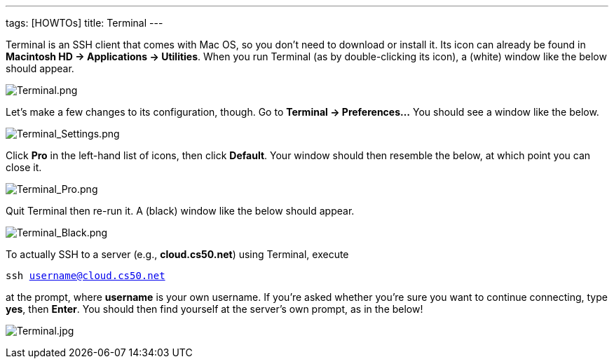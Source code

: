 ---
tags: [HOWTOs]
title: Terminal
---

Terminal is an SSH client that comes with Mac OS, so you don't need to
download or install it. Its icon can already be found in *Macintosh HD →
Applications → Utilities*. When you run Terminal (as by double-clicking
its icon), a (white) window like the below should appear.

image:Terminal.png[Terminal.png,title="image"]

Let's make a few changes to its configuration, though. Go to *Terminal →
Preferences...* You should see a window like the below.

image:Terminal_Settings.png[Terminal_Settings.png,title="image"]

Click *Pro* in the left-hand list of icons, then click *Default*. Your
window should then resemble the below, at which point you can close it.

image:Terminal_Pro.png[Terminal_Pro.png,title="image"]

Quit Terminal then re-run it. A (black) window like the below should
appear.

image:Terminal_Black.png[Terminal_Black.png,title="image"]

To actually SSH to a server (e.g., *cloud.cs50.net*) using Terminal,
execute

`ssh username@cloud.cs50.net`

at the prompt, where *username* is your own username. If you're asked
whether you're sure you want to continue connecting, type *yes*, then
*Enter*. You should then find yourself at the server's own prompt, as in
the below!

image:Terminal.jpg[Terminal.jpg,title="image"]
